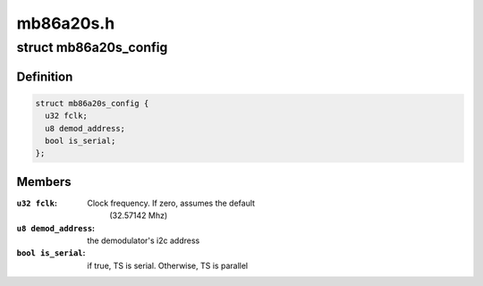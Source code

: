 .. -*- coding: utf-8; mode: rst -*-

==========
mb86a20s.h
==========



.. _xref_struct_mb86a20s_config:

struct mb86a20s_config
======================

.. c:type:: struct mb86a20s_config

    Define the per-device attributes of the frontend



Definition
----------

.. code-block:: c

  struct mb86a20s_config {
    u32 fclk;
    u8 demod_address;
    bool is_serial;
  };



Members
-------

:``u32 fclk``:
    Clock frequency. If zero, assumes the default
    			(32.57142 Mhz)

:``u8 demod_address``:
    the demodulator's i2c address

:``bool is_serial``:
    if true, TS is serial. Otherwise, TS is parallel




